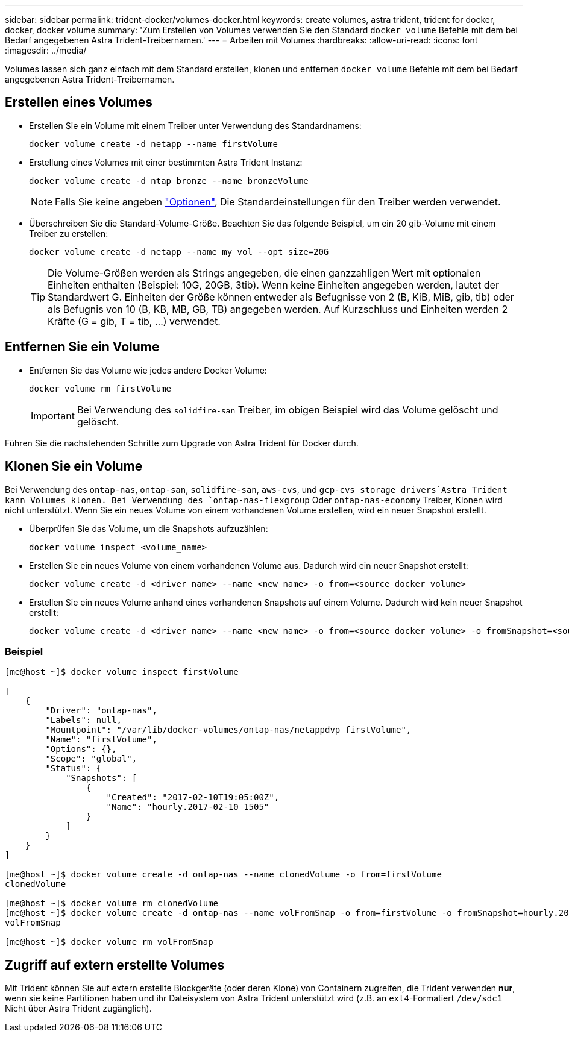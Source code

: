 ---
sidebar: sidebar 
permalink: trident-docker/volumes-docker.html 
keywords: create volumes, astra trident, trident for docker, docker, docker volume 
summary: 'Zum Erstellen von Volumes verwenden Sie den Standard `docker volume` Befehle mit dem bei Bedarf angegebenen Astra Trident-Treibernamen.' 
---
= Arbeiten mit Volumes
:hardbreaks:
:allow-uri-read: 
:icons: font
:imagesdir: ../media/


Volumes lassen sich ganz einfach mit dem Standard erstellen, klonen und entfernen `docker volume` Befehle mit dem bei Bedarf angegebenen Astra Trident-Treibernamen.



== Erstellen eines Volumes

* Erstellen Sie ein Volume mit einem Treiber unter Verwendung des Standardnamens:
+
[listing]
----
docker volume create -d netapp --name firstVolume
----
* Erstellung eines Volumes mit einer bestimmten Astra Trident Instanz:
+
[listing]
----
docker volume create -d ntap_bronze --name bronzeVolume
----
+

NOTE: Falls Sie keine angeben link:volume-driver-options.html["Optionen"^], Die Standardeinstellungen für den Treiber werden verwendet.

* Überschreiben Sie die Standard-Volume-Größe. Beachten Sie das folgende Beispiel, um ein 20 gib-Volume mit einem Treiber zu erstellen:
+
[listing]
----
docker volume create -d netapp --name my_vol --opt size=20G
----
+

TIP: Die Volume-Größen werden als Strings angegeben, die einen ganzzahligen Wert mit optionalen Einheiten enthalten (Beispiel: 10G, 20GB, 3tib). Wenn keine Einheiten angegeben werden, lautet der Standardwert G. Einheiten der Größe können entweder als Befugnisse von 2 (B, KiB, MiB, gib, tib) oder als Befugnis von 10 (B, KB, MB, GB, TB) angegeben werden. Auf Kurzschluss und Einheiten werden 2 Kräfte (G = gib, T = tib, …) verwendet.





== Entfernen Sie ein Volume

* Entfernen Sie das Volume wie jedes andere Docker Volume:
+
[listing]
----
docker volume rm firstVolume
----
+

IMPORTANT: Bei Verwendung des `solidfire-san` Treiber, im obigen Beispiel wird das Volume gelöscht und gelöscht.



Führen Sie die nachstehenden Schritte zum Upgrade von Astra Trident für Docker durch.



== Klonen Sie ein Volume

Bei Verwendung des `ontap-nas`, `ontap-san`, `solidfire-san`, `aws-cvs`, und `gcp-cvs storage drivers`Astra Trident kann Volumes klonen. Bei Verwendung des `ontap-nas-flexgroup` Oder `ontap-nas-economy` Treiber, Klonen wird nicht unterstützt. Wenn Sie ein neues Volume von einem vorhandenen Volume erstellen, wird ein neuer Snapshot erstellt.

* Überprüfen Sie das Volume, um die Snapshots aufzuzählen:
+
[listing]
----
docker volume inspect <volume_name>
----
* Erstellen Sie ein neues Volume von einem vorhandenen Volume aus. Dadurch wird ein neuer Snapshot erstellt:
+
[listing]
----
docker volume create -d <driver_name> --name <new_name> -o from=<source_docker_volume>
----
* Erstellen Sie ein neues Volume anhand eines vorhandenen Snapshots auf einem Volume. Dadurch wird kein neuer Snapshot erstellt:
+
[listing]
----
docker volume create -d <driver_name> --name <new_name> -o from=<source_docker_volume> -o fromSnapshot=<source_snap_name>
----




=== Beispiel

[listing]
----
[me@host ~]$ docker volume inspect firstVolume

[
    {
        "Driver": "ontap-nas",
        "Labels": null,
        "Mountpoint": "/var/lib/docker-volumes/ontap-nas/netappdvp_firstVolume",
        "Name": "firstVolume",
        "Options": {},
        "Scope": "global",
        "Status": {
            "Snapshots": [
                {
                    "Created": "2017-02-10T19:05:00Z",
                    "Name": "hourly.2017-02-10_1505"
                }
            ]
        }
    }
]

[me@host ~]$ docker volume create -d ontap-nas --name clonedVolume -o from=firstVolume
clonedVolume

[me@host ~]$ docker volume rm clonedVolume
[me@host ~]$ docker volume create -d ontap-nas --name volFromSnap -o from=firstVolume -o fromSnapshot=hourly.2017-02-10_1505
volFromSnap

[me@host ~]$ docker volume rm volFromSnap
----


== Zugriff auf extern erstellte Volumes

Mit Trident können Sie auf extern erstellte Blockgeräte (oder deren Klone) von Containern zugreifen, die Trident verwenden *nur*, wenn sie keine Partitionen haben und ihr Dateisystem von Astra Trident unterstützt wird (z.B. an `ext4`-Formatiert `/dev/sdc1` Nicht über Astra Trident zugänglich).
